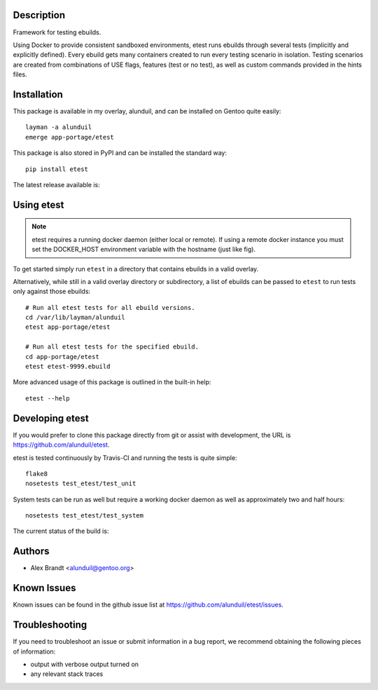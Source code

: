 Description
===========

Framework for testing ebuilds.

Using Docker to provide consistent sandboxed environments, etest runs ebuilds
through several tests (implicitly and explicitly defined).  Every ebuild gets
many containers created to run every testing scenario in isolation.  Testing
scenarios are created from combinations of USE flags, features (test or no
test), as well as custom commands provided in the hints files.

Installation
============

This package is available in my overlay, alunduil, and can be installed on
Gentoo quite easily::

    layman -a alunduil
    emerge app-portage/etest

This package is also stored in PyPI and can be installed the standard way::

    pip install etest

The latest release available is:

.. image:: https://badge.fury.io/py/etest.png
    :target: http://badge.fury.io/py/etest


 ``etest`` does require a running docker daemon but does not explicitly list it
 as a requirement.

Using etest
===========

.. note::
    etest requires a running docker daemon (either local or remote).  If using
    a remote docker instance you must set the DOCKER_HOST environment variable
    with the hostname (just like fig).

To get started simply run ``etest`` in a directory that contains ebuilds in a
valid overlay.

Alternatively, while still in a valid overlay directory or subdirectory, a list
of ebuilds can be passed to ``etest`` to run tests only against those ebuilds::

    # Run all etest tests for all ebuild versions.
    cd /var/lib/layman/alunduil
    etest app-portage/etest

    # Run all etest tests for the specified ebuild.
    cd app-portage/etest
    etest etest-9999.ebuild

More advanced usage of this package is outlined in the built-in help::

    etest --help

Developing etest
================

If you would prefer to clone this package directly from git or assist with 
development, the URL is https://github.com/alunduil/etest.

etest is tested continuously by Travis-CI and running the tests is quite 
simple::

    flake8
    nosetests test_etest/test_unit

System tests can be run as well but require a working docker daemon as well as
approximately two and half hours::

    nosetests test_etest/test_system

The current status of the build is:

.. image:: https://secure.travis-ci.org/alunduil/etest.png?branch=master
   :target: http://travis-ci.org/alunduil/etest

Authors
=======

* Alex Brandt <alunduil@gentoo.org>

Known Issues
============

Known issues can be found in the github issue list at
https://github.com/alunduil/etest/issues.

Troubleshooting
===============

If you need to troubleshoot an issue or submit information in a bug report, we
recommend obtaining the following pieces of information:

* output with verbose output turned on
* any relevant stack traces
